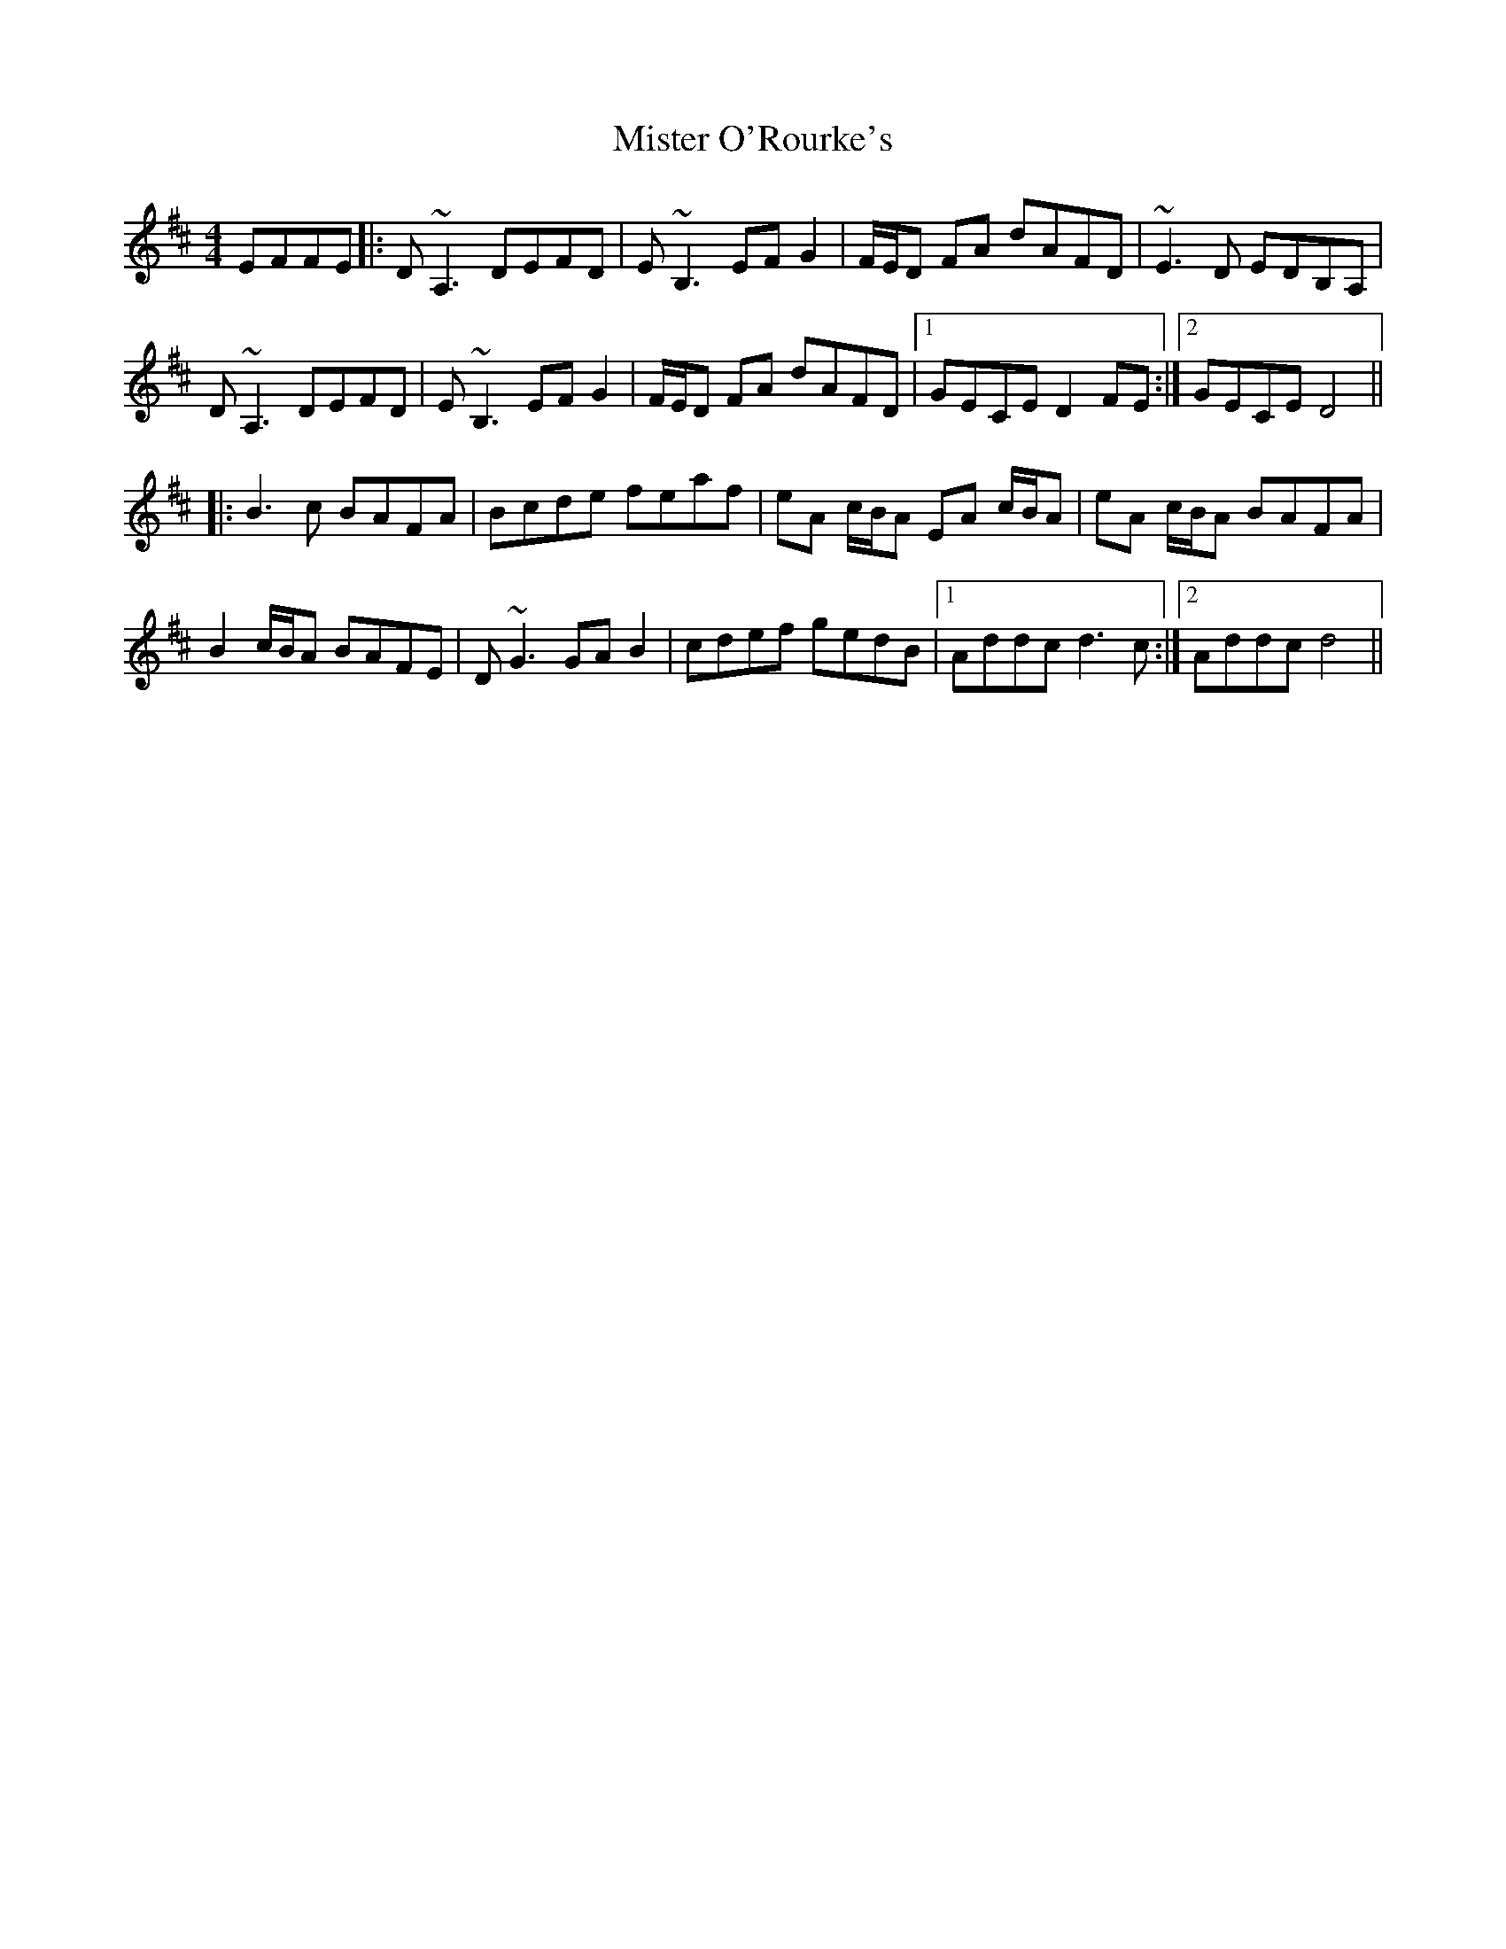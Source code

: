 X: 27351
T: Mister O'Rourke's
R: reel
M: 4/4
K: Dmajor
EFFE|:D~A,3 DEFD|E~B,3 EFG2|F/E/D FA dAFD|~E3D EDB,A,|
D~A,3 DEFD|E~B,3 EFG2|F/E/D FA dAFD|1 GECE D2FE:|2 GECE D4||
|:B3c BAFA|Bcde feaf|eA c/B/A EA c/B/A|eA c/B/A BAFA|
B2 c/B/A BAFE|D~G3 GA B2|cdef gedB|1 Addc d3c:|2 Addc d4||

